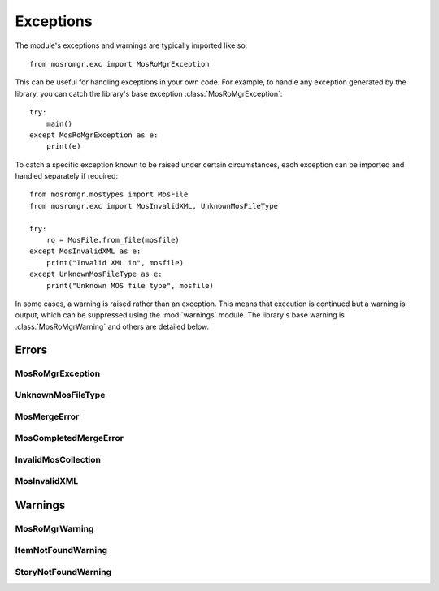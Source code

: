 .. mosromgr: Python library for managing MOS running orders
.. Copyright 2021 BBC
.. SPDX-License-Identifier: Apache-2.0

==========
Exceptions
==========

.. module:: mosromgr.exc

The module's exceptions and warnings are typically imported like so::

    from mosromgr.exc import MosRoMgrException

This can be useful for handling exceptions in your own code. For example, to
handle any exception generated by the library, you can catch the library's base
exception :class:`MosRoMgrException`::

    try:
        main()
    except MosRoMgrException as e:
        print(e)

To catch a specific exception known to be raised under certain circumstances,
each exception can be imported and handled separately if required::

    from mosromgr.mostypes import MosFile
    from mosromgr.exc import MosInvalidXML, UnknownMosFileType

    try:
        ro = MosFile.from_file(mosfile)
    except MosInvalidXML as e:
        print("Invalid XML in", mosfile)
    except UnknownMosFileType as e:
        print("Unknown MOS file type", mosfile)

In some cases, a warning is raised rather than an exception. This means that
execution is continued but a warning is output, which can be suppressed using
the :mod:`warnings` module. The library's base warning is
:class:`MosRoMgrWarning` and others are detailed below.

Errors
======

MosRoMgrException
-----------------

.. autoexception:: mosromgr.exc.MosRoMgrException
    :show-inheritance:

UnknownMosFileType
------------------

.. autoexception:: mosromgr.exc.UnknownMosFileType
    :show-inheritance:

MosMergeError
-------------

.. autoexception:: mosromgr.exc.MosMergeError
    :show-inheritance:

MosCompletedMergeError
----------------------

.. autoexception:: mosromgr.exc.MosCompletedMergeError
    :show-inheritance:

InvalidMosCollection
--------------------

.. autoexception:: mosromgr.exc.InvalidMosCollection
    :show-inheritance:

MosInvalidXML
-------------

.. autoexception:: mosromgr.exc.MosInvalidXML
    :show-inheritance:

Warnings
========

MosRoMgrWarning
---------------

.. autoexception:: mosromgr.exc.MosRoMgrWarning
    :show-inheritance:

ItemNotFoundWarning
-------------------

.. autoexception:: mosromgr.exc.ItemNotFoundWarning
    :show-inheritance:

StoryNotFoundWarning
--------------------

.. autoexception:: mosromgr.exc.StoryNotFoundWarning
    :show-inheritance:

